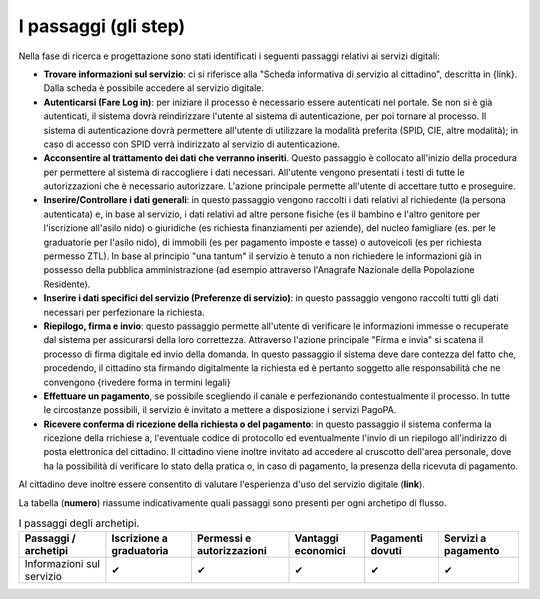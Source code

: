 I passaggi (gli step)
===================================

Nella fase di ricerca e progettazione sono stati identificati i seguenti passaggi relativi ai servizi digitali:

- **Trovare informazioni sul servizio**: ci si riferisce alla "Scheda informativa di servizio al cittadino", descritta in {link}. Dalla scheda è possibile accedere al servizio digitale.
- **Autenticarsi (Fare Log in)**: per iniziare il processo è necessario essere autenticati nel portale. Se non si è già autenticati, il sistema dovrà reindirizzare l'utente al sistema di autenticazione, per poi tornare al processo. Il sistema di autenticazione dovrà permettere all'utente di utilizzare la modalità preferita (SPID, CIE, altre modalità); in caso di accesso con SPID verrà indirizzato al servizio di autenticazione.
- **Acconsentire al trattamento dei dati che verranno inseriti**. Questo passaggio è collocato all'inizio della procedura per permettere al sistema di raccogliere i dati necessari. All'utente vengono presentati i testi di tutte le autorizzazioni che è necessario autorizzare. L'azione principale permette all'utente di accettare tutto e proseguire.
- **Inserire/Controllare i dati generali**: in questo passaggio vengono raccolti i dati relativi al richiedente (la persona autenticata) e, in base al servizio, i dati relativi ad altre persone fisiche (es il bambino e l'altro genitore per l'iscrizione all'asilo nido) o giuridiche (es richiesta finanziamenti per aziende), del nucleo famigliare (es. per le graduatorie per l'asilo nido), di immobili (es per pagamento imposte e tasse) o autoveicoli (es per richiesta permesso ZTL). In base al principio "una tantum" il servizio è tenuto a non richiedere le informazioni già in possesso della pubblica amministrazione (ad esempio attraverso l'Anagrafe Nazionale della Popolazione Residente).
- **Inserire i dati specifici del servizio (Preferenze di servizio)**: in questo passaggio vengono raccolti tutti gli dati necessari per perfezionare la richiesta.
- **Riepilogo, firma e invio**: questo passaggio permette all'utente di verificare le informazioni immesse o recuperate dal sistema per assicurarsi della  loro correttezza. Attraverso l'azione principale "Firma e invia" si scatena il processo di firma digitale ed invio della domanda. In questo passaggio il sistema deve dare contezza del fatto che, procedendo, il cittadino sta firmando digitalmente la richiesta ed è pertanto soggetto alle responsabilità che ne convengono {rivedere forma in termini legali}
- **Effettuare un pagamento**, se possibile scegliendo il canale e perfezionando contestualmente il processo. In tutte le circostanze possibili, il servizio è invitato a mettere a disposizione i servizi PagoPA.
- **Ricevere conferma di ricezione della richiesta o del pagamento**: in questo passaggio il sistema conferma la ricezione della rrichiese a, l'eventuale codice di protocollo ed eventualmente l'invio di un riepilogo all'indirizzo di posta elettronica del cittadino. Il cittadino viene inoltre invitato ad accedere al cruscotto dell'area personale, dove ha la possibilità di verificare lo stato della pratica o, in caso di pagamento, la presenza della ricevuta di pagamento.

Al cittadino deve inoltre essere consentito di valutare l'esperienza d'uso del servizio digitale (**link**).

La tabella (**numero**) riassume indicativamente quali passaggi sono presenti per ogni archetipo di flusso.

.. list-table:: I passaggi degli archetipi.
   :header-rows: 1

   * - Passaggi / archetipi
     - Iscrizione a graduatoria
     - Permessi e autorizzazioni
     - Vantaggi economici
     - Pagamenti dovuti
     - Servizi a pagamento
     
   * - Informazioni sul servizio
     -  ✔
     -  ✔
     -  ✔
     -  ✔
     -  ✔



